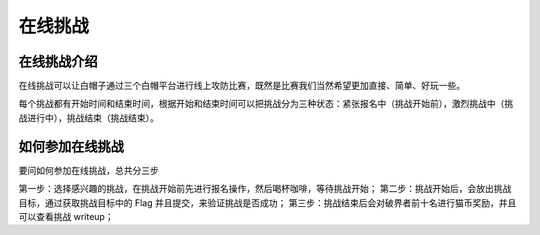 ==================
在线挑战
==================


在线挑战介绍
=============
在线挑战可以让白帽子通过三个白帽平台进行线上攻防比赛，既然是比赛我们当然希望更加直接、简单、好玩一些。

每个挑战都有开始时间和结束时间，根据开始和结束时间可以把挑战分为三种状态：紧张报名中（挑战开始前），激烈挑战中（挑战进行中），挑战结束（挑战结束）。


如何参加在线挑战
==============
要问如何参加在线挑战，总共分三步

第一步：选择感兴趣的挑战，在挑战开始前先进行报名操作，然后喝杯咖啡，等待挑战开始；
第二步：挑战开始后，会放出挑战目标，通过获取挑战目标中的 Flag 并且提交，来验证挑战是否成功；
第三步：挑战结束后会对破界者前十名进行猫币奖励，并且可以查看挑战 writeup；